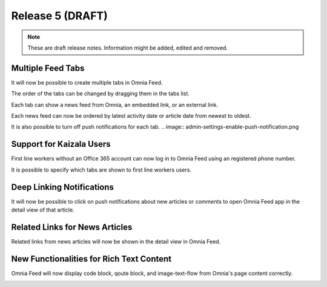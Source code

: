 Release 5 (DRAFT)
========================================

.. note::  These are draft release notes. Information might be added, edited and removed.

Multiple Feed Tabs
--------------------------------------

It will now be possible to create multiple tabs in Omnia Feed.

.. image:: admin-settings-tabs-list.png
.. image:: app-query-tabs.png

The order of the tabs can be changed by dragging them in the tabs list.

.. image:: admin-settings-reorder-tabs.png

Each tab can show a news feed from Omnia, an embedded link, or an external link.

.. image:: admin-settings-query-tab.png
.. image:: admin-settings-embedded-link-tab.png
.. image:: admin-settings-link-tab.png

Each news feed can now be ordered by latest activity date or article date from newest to oldest.

.. image:: admin-settings-sort-by.png

It is also possible to turn off push notifications for each tab.
.. image:: admin-settings-enable-push-notification.png


Support for Kaizala Users
--------------------------------------

First line workers without an Office 365 account can now log in to Omnia Feed using an registered phone number.

.. image:: app-kaizala-login-1.png
.. image:: app-kaizala-login-2.png
.. image:: app-kaizala-login-3.png

It is possible to specify which tabs are shown to first line workers users.

.. image:: admin-settings-shown-for-first-line-worker.png


Deep Linking Notifications
--------------------------------------

It will now be possible to click on push notifications about new articles or comments to open Omnia Feed app in the detail view of that article.


Related Links for News Articles
--------------------------------------

Related links from news articles will now be shown in the detail view in Omnia Feed.

.. image:: app-detail-view-with-related-links.png


New Functionalities for Rich Text Content
--------------------------------------

Omnia Feed will now display code block, qoute block, and image-text-flow from Omnia's page content correctly.

.. image:: app-detail-view-with-rich-text.png